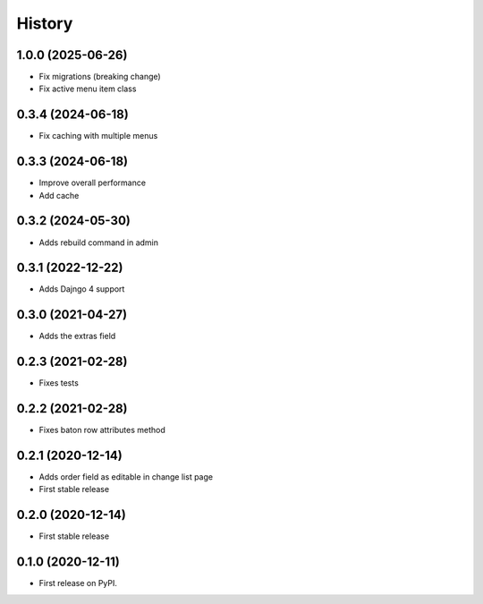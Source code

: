 .. :changelog:

History
-------

1.0.0 (2025-06-26)
++++++++++++++++++

* Fix migrations (breaking change)
* Fix active menu item class

0.3.4 (2024-06-18)
++++++++++++++++++

* Fix caching with multiple menus

0.3.3 (2024-06-18)
++++++++++++++++++

* Improve overall performance
* Add cache

0.3.2 (2024-05-30)
++++++++++++++++++

* Adds rebuild command in admin

0.3.1 (2022-12-22)
++++++++++++++++++

* Adds Dajngo 4 support

0.3.0 (2021-04-27)
++++++++++++++++++

* Adds the extras field

0.2.3 (2021-02-28)
++++++++++++++++++

* Fixes tests

0.2.2 (2021-02-28)
++++++++++++++++++

* Fixes baton row attributes method

0.2.1 (2020-12-14)
++++++++++++++++++

* Adds order field as editable in change list page

* First stable release

0.2.0 (2020-12-14)
++++++++++++++++++

* First stable release

0.1.0 (2020-12-11)
++++++++++++++++++

* First release on PyPI.

